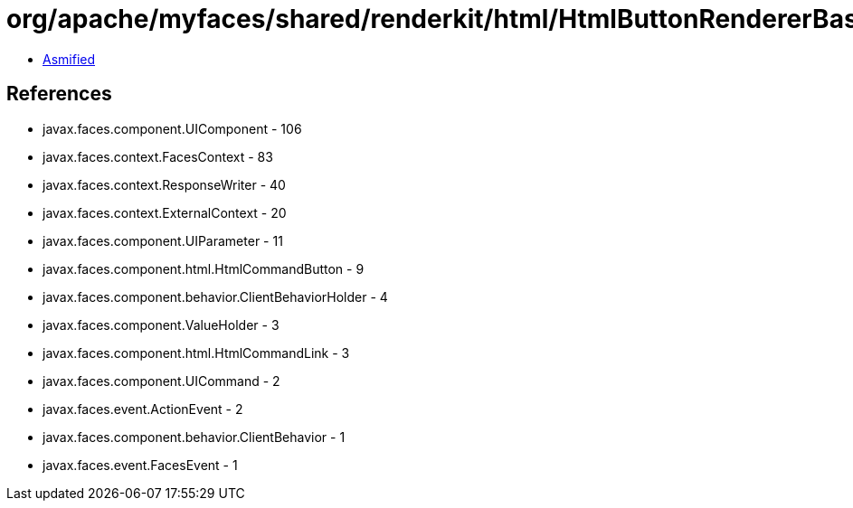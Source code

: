 = org/apache/myfaces/shared/renderkit/html/HtmlButtonRendererBase.class

 - link:HtmlButtonRendererBase-asmified.java[Asmified]

== References

 - javax.faces.component.UIComponent - 106
 - javax.faces.context.FacesContext - 83
 - javax.faces.context.ResponseWriter - 40
 - javax.faces.context.ExternalContext - 20
 - javax.faces.component.UIParameter - 11
 - javax.faces.component.html.HtmlCommandButton - 9
 - javax.faces.component.behavior.ClientBehaviorHolder - 4
 - javax.faces.component.ValueHolder - 3
 - javax.faces.component.html.HtmlCommandLink - 3
 - javax.faces.component.UICommand - 2
 - javax.faces.event.ActionEvent - 2
 - javax.faces.component.behavior.ClientBehavior - 1
 - javax.faces.event.FacesEvent - 1
